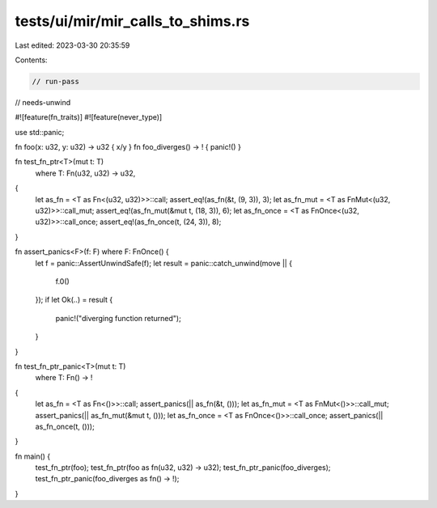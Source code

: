tests/ui/mir/mir_calls_to_shims.rs
==================================

Last edited: 2023-03-30 20:35:59

Contents:

.. code-block:: rs

    // run-pass
// needs-unwind

#![feature(fn_traits)]
#![feature(never_type)]

use std::panic;

fn foo(x: u32, y: u32) -> u32 { x/y }
fn foo_diverges() -> ! { panic!() }

fn test_fn_ptr<T>(mut t: T)
    where T: Fn(u32, u32) -> u32,
{
    let as_fn = <T as Fn<(u32, u32)>>::call;
    assert_eq!(as_fn(&t, (9, 3)), 3);
    let as_fn_mut = <T as FnMut<(u32, u32)>>::call_mut;
    assert_eq!(as_fn_mut(&mut t, (18, 3)), 6);
    let as_fn_once = <T as FnOnce<(u32, u32)>>::call_once;
    assert_eq!(as_fn_once(t, (24, 3)), 8);
}

fn assert_panics<F>(f: F) where F: FnOnce() {
    let f = panic::AssertUnwindSafe(f);
    let result = panic::catch_unwind(move || {
        f.0()
    });
    if let Ok(..) = result {
        panic!("diverging function returned");
    }
}

fn test_fn_ptr_panic<T>(mut t: T)
    where T: Fn() -> !
{
    let as_fn = <T as Fn<()>>::call;
    assert_panics(|| as_fn(&t, ()));
    let as_fn_mut = <T as FnMut<()>>::call_mut;
    assert_panics(|| as_fn_mut(&mut t, ()));
    let as_fn_once = <T as FnOnce<()>>::call_once;
    assert_panics(|| as_fn_once(t, ()));
}

fn main() {
    test_fn_ptr(foo);
    test_fn_ptr(foo as fn(u32, u32) -> u32);
    test_fn_ptr_panic(foo_diverges);
    test_fn_ptr_panic(foo_diverges as fn() -> !);
}


